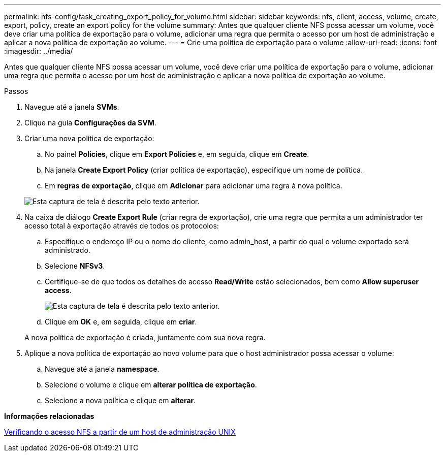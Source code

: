 ---
permalink: nfs-config/task_creating_export_policy_for_volume.html 
sidebar: sidebar 
keywords: nfs, client, access, volume, create, export, policy, create an export policy for the volume 
summary: Antes que qualquer cliente NFS possa acessar um volume, você deve criar uma política de exportação para o volume, adicionar uma regra que permita o acesso por um host de administração e aplicar a nova política de exportação ao volume. 
---
= Crie uma política de exportação para o volume
:allow-uri-read: 
:icons: font
:imagesdir: ../media/


[role="lead"]
Antes que qualquer cliente NFS possa acessar um volume, você deve criar uma política de exportação para o volume, adicionar uma regra que permita o acesso por um host de administração e aplicar a nova política de exportação ao volume.

.Passos
. Navegue até a janela *SVMs*.
. Clique na guia *Configurações da SVM*.
. Criar uma nova política de exportação:
+
.. No painel *Policies*, clique em *Export Policies* e, em seguida, clique em *Create*.
.. Na janela *Create Export Policy* (criar política de exportação), especifique um nome de política.
.. Em *regras de exportação*, clique em *Adicionar* para adicionar uma regra à nova política.


+
image::../media/export_policy_create_nfs.gif[Esta captura de tela é descrita pelo texto anterior.]

. Na caixa de diálogo *Create Export Rule* (criar regra de exportação), crie uma regra que permita a um administrador ter acesso total à exportação através de todos os protocolos:
+
.. Especifique o endereço IP ou o nome do cliente, como admin_host, a partir do qual o volume exportado será administrado.
.. Selecione *NFSv3*.
.. Certifique-se de que todos os detalhes de acesso *Read/Write* estão selecionados, bem como *Allow superuser access*.
+
image::../media/export_rule_for_admin_manual_multi_nfs.gif[Esta captura de tela é descrita pelo texto anterior.]

.. Clique em *OK* e, em seguida, clique em *criar*.


+
A nova política de exportação é criada, juntamente com sua nova regra.

. Aplique a nova política de exportação ao novo volume para que o host administrador possa acessar o volume:
+
.. Navegue até a janela *namespace*.
.. Selecione o volume e clique em *alterar política de exportação*.
.. Selecione a nova política e clique em *alterar*.




*Informações relacionadas*

xref:task_verifying_nfs_access_from_unix_administration_host.adoc[Verificando o acesso NFS a partir de um host de administração UNIX]
